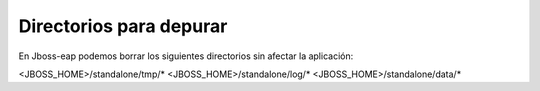 Directorios para depurar
======================

En Jboss-eap podemos borrar los siguientes directorios sin afectar la aplicación:

<JBOSS_HOME>/standalone/tmp/*
<JBOSS_HOME>/standalone/log/*
<JBOSS_HOME>/standalone/data/*
